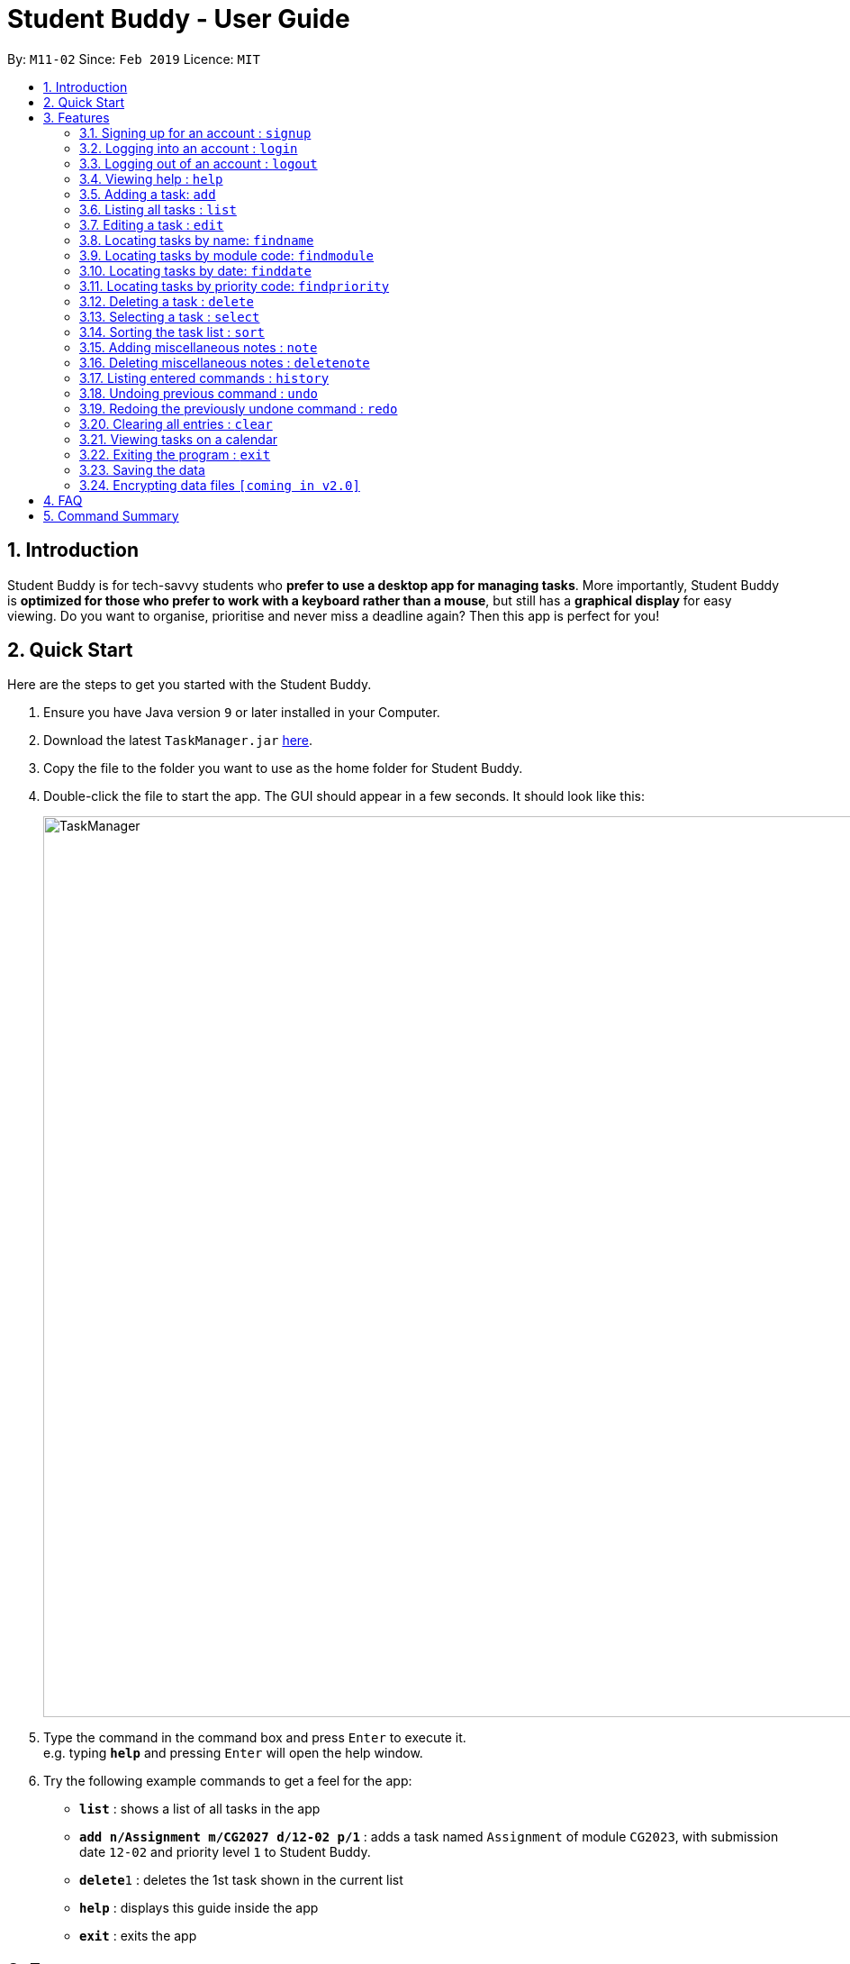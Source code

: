 = Student Buddy - User Guide
:site-section: UserGuide
:toc:
:toc-title:
:toc-placement: preamble
:sectnums:
:imagesDir: images
:stylesDir: stylesheets
:xrefstyle: full
:experimental:
ifdef::env-github[]
:tip-caption: :bulb:
= :note-caption: :information_source:
endif::[]
:repoURL: https://github.com/CS2113-AY1819S2-M11-2/main/

By: `M11-02`      Since: `Feb 2019`      Licence: `MIT`

== Introduction

Student Buddy is for tech-savvy students who *prefer to use a desktop app for managing tasks*.
More importantly, Student Buddy is *optimized for those who prefer to work with a keyboard rather than a mouse*, but still has a *graphical display* for easy viewing.
Do you want to organise, prioritise and never miss a deadline again? Then this app is perfect for you!

== Quick Start
Here are the steps to get you started with the Student Buddy.

.  Ensure you have Java version `9` or later installed in your Computer.
.  Download the latest `TaskManager.jar` link:{repoURL}/releases[here].
.  Copy the file to the folder you want to use as the home folder for Student Buddy.
.  Double-click the file to start the app. The GUI should appear in a few seconds. It should look like this:
+
image::TaskManager.png[width="1000"]
+
.  Type the command in the command box and press kbd:[Enter] to execute it. +
e.g. typing *`help`* and pressing kbd:[Enter] will open the help window.
.  Try the following example commands to get a feel for the app:


* *`list`* : shows a list of all tasks in the app
* *`add n/Assignment m/CG2027 d/12-02 p/1`* : adds a task named `Assignment` of module `CG2023`, with submission date `12-02` and priority level `1` to Student Buddy.
* *`delete`*`1` : deletes the 1st task shown in the current list
* *`help`* : displays this guide inside the app
* *`exit`* : exits the app

[[Features]]
== Features

====
*Command Format*

* Words in `UPPER_CASE` are the parameters to be supplied by the user e.g. in `add n/NAME`, `NAME` is a parameter which can be used as `add n/CS2113`.
* Items in square brackets are optional e.g `n/NAME [t/TAG]` can be used as `n/CS2113 t/urgent` or as `n/CS2113`.
* Items with `…`​ after them can be used multiple times including zero times e.g. `[t/TAG]...` can be used as `{nbsp}` (i.e. 0 times), `t/urgent`, `t/urgent t/math` etc.
* Parameters can be in any order e.g. if the command specifies `n/NAME d/DATE`, `d/DATE n/NAME` is also acceptable.
* Dates are in the format DD-MM.
====

// tag::loginfunction[]
=== Signing up for an account : `signup`

Creates an account for the user. To signup, there must be no existing account. +

Format: `signup u/USERNAME p/PASSWORD` +

[TIP]
Only one account can be created per user.

[TIP]
Passwords should not have spaces and may only include the following special characters: +
!#$%&'*+/=?`{|}~^.@-

Example:

* `signup u/nicholas p/lee` +
Signed up: nicholas

====
*** Possible Errors +
* `Logged in: nicholas` +
You are already logged in and will need to logout in order to signup for a new account. +
* `Please try another username` +
The username already exists, signup again with another username.
====

=== Logging into an account : `login`

Logs the user into their account. An account has to be created before logging in. +

Format: `login u/USERNAME p/PASSWORD` +

Example:

* `login u/nicholas p/lee` +
Logged in as nicholas.

====
*** Possible Errors +
* `You are already logged in!` +
You are already logged in and will need logout in order to login to another account. +
* `Please Login again! Command Format: [login u/USERNAME p/PASSWORD]` +
You have inserted an incorrect username or password. The login command has to be executed again
====

=== Logging out of an account : `logout`

Logs user out of an account. +

Format: `logout`

Example:

* `logout` +
Logged out of nicholas.

====
*** Possible Errors +
* `You have already logged out. Please Login!` +
You have already logged out or you did not login into any account.
====
// end::loginfunction[]

=== Viewing help : `help`

Displays a list of commands +
Format: `help`

=== Adding a task: `add`


Adds a task to Student Buddy. +
Format: `add n/NAME m/MODULE d/DATE p/PRIORITY [t/TAG]...`

[TIP]
A task can have any number of tags (including 0)

Examples:

* `add n/Tutorial 3 m/CG1112 d/21-03 t/urgent` +
Adds a task with the name `Tutorial 3`, module code `CG1112`, date `21-03`, with the tag `urgent`.
* `add n/Project Version 1 m/CS2113T d/11-03` +
Adds a task with the name `Project Version 1`, module code `CS2113T` and date `11-03`.

=== Listing all tasks : `list`

Shows a list of all tasks in Student Buddy. +
Format: `list`

=== Editing a task : `edit`

Edits an existing task in Student Buddy. +
Format: `edit INDEX [n/NAME] [m/MODULE] [d/DATE] [p/PRIORITY] [t/TAG]...`

****
* Edits the task at the specified `INDEX`. The index refers to the index number shown in the displayed task list. The index *must be a positive integer* 1, 2, 3, ...
* At least one of the optional fields must be provided.
* Existing values will be updated to the input values.
* When editing tags, the existing tags of the task will be removed i.e adding of tags is not cumulative.
* You can remove all the person's tags by typing `t/` without specifying any tags after it.
****

Examples:

* `edit 1 n/Tutorial 4 d/21-03 t/urgent` +
Edits the name and date of the 1st task to be `Tutorial 4` and `21-03` with the tag `urgent` respectively.
* `edit 2 n/Project t/` +
Edits the name of the 2nd person to be `Project` and clears all existing tags.

=== Locating tasks by name: `findname`

Finds tasks with names containing any of the given keywords. +
Format: `findname KEYWORD [MORE_KEYWORDS]`

****
* The search is case insensitive. e.g `HOMEWORK` will match `homework`
* The order of the keywords does not matter. e.g. `CS2113 Tutorial` will match `Tutorial CS2113`
* Only the name is searched.
* Only full words will be matched e.g. `Assignments` will not match `Assignment`
* Tasks matching at least one keyword will be returned (i.e. `OR` search). e.g. `CS2113 Assignment` will return `CS2113 Homework`, `Assignment 2`
****

Examples:

* `find CS2113 task` +
Returns all task with names containing `CS2113` or `task`.
* `find CS2113 Hw Tutorial` +
Returns all task having names `CS2113`, `Hw`, or `Tutorial`

=== Locating tasks by module code: `findmodule`

Finds tasks with module codes containing any of the given keywords. +
Format: `findmodule KEYWORD [MORE_KEYWORDS]`

****
* The search is case insensitive. e.g `CS2113T` will match `cs2113t`
* The order of the keywords does not matter. e.g. `CS2113T CS2101` will match `CS2101 CS2113`
* Only the module code is searched.
* Only full words will be matched e.g. `CS2113T` will not match `CS2113`
****

Examples:

* `find CS2113T` +
Returns all tasks containing the module code `CS2113T`.
* `find CS2113T CS2101` +
Returns all tasks containing the module code `CS2113T` or `CS2101`.

=== Locating tasks by date: `finddate`

Finds tasks with dates containing any of the given keywords. +
Format: `finddate KEYWORD [MORE_KEYWORDS]`

****
* The order of the keywords does not matter. e.g. `03-03 21-03` will match `21-03 03-03`
****

Examples:

* `finddate 20-03` +
Returns all task with date 20-03.
* `finddate 20-03 30-03` +
Returns all task with date 20-03 or 30-03.

=== Locating tasks by priority code: `findpriority`

Finds tasks with priority code containing any of the given keywords. +
Format: `findpriority KEYWORD [MORE_KEYWORDS]`

****
* The order of the keywords does not matter. e.g. `1 2` will match `2 1`
****

Examples:

* `findpriority 1` +
Returns all task with priority code 1.
* `findpriority 1 3` +
Returns all task with priority code 1 or 3.

=== Deleting a task : `delete`

Deletes the specified task from Student Buddy. +
Format: `delete INDEX`

****
* Deletes the task at the specified `INDEX`.
* The index refers to the index number shown in the displayed task list.
* The index *must be a positive integer* 1, 2, 3, ...
****

Examples:

* `list` +
`delete 2` +
Deletes the 2nd task in Student Buddy.
* `findname Project` +
`delete 1` +
Deletes the 1st task in the results of the `find` command.

=== Selecting a task : `select`

Selects the task identified by the index number used in the displayed task list. +
Format: `select INDEX`

****
* Selects the task and displays the task on the calendar.
* The index refers to the index number shown in the displayed task list.
* The index *must be a positive integer* `1, 2, 3, ...`
****

Examples:

* `list` +
`select 2` +
Selects the 2nd task in Student Buddy.
* `findmodule CS2113` +
`select 1` +
Selects the 1st task in the results of the `find` command.

=== Sorting the task list : `sort`

Sorts the task list in Student Buddy according to an input parameter.
Format: `sort PARAMETER`

****
* Sorts the task list according to the `PARAMETER`.
* The parameter *must be one of the following* `name, module, date, priority`.
****

Examples:

* `sort module` +
Sorts the task list lexicographically by module code.
* `sort priority` +
Sorts the task list in descending order by priority.

// tag::notes[]
=== Adding miscellaneous notes : `note`

Adds a note to Student Buddy.
Format: `note h/HEADING c/CONTENT p/PRIORITY`

****
* Adds the note with the given parameters. +
* _Priority_ can *only take numbers from 1 to 3* with 1 being the most urgent.
* Notes with _Priority_ 1 will be displayed in *red* colour followed by 2 in *yellow* and 3 in *white*.
****

Example:

* `note h/Popular c/buy blue pens p/2` +
Add a note with _heading_ Popular, _content_ buy blue pens and _priority_ 2.

The following are 2 diagrams that demostrate the example shown above. One of the diagram shows the state before the command is executed and the other shows the state after command is executed.

*Before:*

image::AddNotesBefore.png[width="800"]

*After:*

image::AddNotesAfter.png[width="800"]

=== Deleting miscellaneous notes : `deletenote`

Deletes the specified note from Student Buddy. +
Format: `deletenote INDEX`

****
* Deletes the note at the specified _INDEX_.
* The index refers to the _index_ number shown in the displayed notes list.
* The index *must be a positive integer* 1, 2, 3, ...
****

Examples:

* `deletenote 2` +
Deletes the 2nd note from the displayed notes list in Student Buddy.

The following are 2 diagrams that demostrate the example shown above. One of the diagram shows the state before the command is executed and the other shows the state after command is executed.

*Before:*

image::DeleteNoteBefore.png[width="800"]

*After:*

image::DeleteNoteAfter.png[width="800"]
// end::notes[]

=== Listing entered commands : `history`

Lists all the commands that you have entered in reverse chronological order. +
Format: `history`

[NOTE]
====
Pressing the kbd:[&uarr;] and kbd:[&darr;] arrows will display the previous and next input respectively in the command box.
====

// tag::undoredo[]
=== Undoing previous command : `undo`

Restores Student Buddy to the state before the previous _undoable_ command was executed. +
Format: `undo`

[NOTE]
====
Undoable commands: those commands that modify Student Buddy's content (`add`, `delete`, `edit` and `clear`).
====

Examples:

* `delete 1` +
`list` +
`undo` +
This reverses the `delete 1` command.

* `select 1` +
`list` +
`undo` +
The `undo` command fails as there are no undoable commands executed previously.

* `delete 1` +
`clear` +
`undo` (reverses the `clear` command) +
`undo` (reverses the `delete 1` command) +
This reverses the `clear` command and the `delete 1` command.

=== Redoing the previously undone command : `redo`

Reverses the most recent `undo` command. +
Format: `redo`

Examples:

* `delete 1` +
`undo` (reverses the `delete 1` command) +
`redo` (reapplies the `delete 1` command) +

* `delete 1` +
`redo` +
The `redo` command fails as there are no `undo` commands executed previously.

* `delete 1` +
`clear` +
`undo` (reverses the `clear` command) +
`undo` (reverses the `delete 1` command) +
`redo` (reapplies the `delete 1` command) +
`redo` (reapplies the `clear` command) +
// end::undoredo[]

=== Clearing all entries : `clear`

Clears all entries from Student Buddy. +
Format: `clear`

// tag::calendar[]
=== Viewing tasks on a calendar

Tasks displayed in the task list are automatically displayed on a calendar of the current month.

In addition, the calendar comes with the following features:

* Tasks are automatically colour-coded, with high, medium and low priority tasks appearing red, orange and blue, respectively.
* Tasks are automatically listed in order of priority, from high to low.
* If the task list is modified with `add`, `delete` or `edit`, or it is filtered using `find`, the calendar will update accordingly.
* Selecting a task will highlight it on the calendar for easy viewing.

A showcase of the calendar's features is displayed below:

image::CalendarDemo.png[width="1000"]
// end::calendar[]

=== Exiting the program : `exit`

Exits the program. +
Format: `exit`

=== Saving the data

Student Buddy's data is saved in the hard disk automatically after any command that changes the data. +
There is no need to save manually.

// tag::dataencryption[]
=== Encrypting data files `[coming in v2.0]`

_{explain how the user can enable/disable data encryption}_
// end::dataencryption[]

== FAQ

*Q*: How do I transfer my data to another Computer? +
*A*: Install the app in the other computer and overwrite the empty data file it creates with the file that contains the data of your previous Student Buddy folder.

== Command Summary

* *Add* `add n/NAME m/MODULE d/DATE p/PRIORITY [t/TAG]...` +
e.g. `add n/Tutorial 3 m/CG2023 d/21-02 p/3 t/urgent`
* *Clear* : `clear`
* *Delete* : `delete INDEX` +
e.g. `delete 3`
* *Edit* : `edit INDEX [n/NAME] [m/MODULE] [d/DATE] [p/PRIORITY] [t/TAG]...` +
e.g. `edit 2 n/CG2027 Hw d/23-04`
* *Find Date* : `finddate KEYWORD [MORE_KEYWORDS]` +
e.g. `finddate 21-03`
* *Find Module* : `findmodule KEYWROD [MORE_KEYWORDS]` +
e.g. `findmodule CS2113T`
* *Find Name* : `findname KEYWORD [MORE_KEYWORDS]` +
e.g. `findname Project`
* *Find Priority* : `findpriority KEYWORD [MORE_KEYWORDS]` +
e.g. `findpriority 1`
* *Help* : `help`
* *History* : `history`
* *List* : `list`
* *Login* : `login u/USERNAME p/PASSWORD` +
e.g. `login u/nicholas p/abcdefg`
* *Logout* : `logout`
* *Redo* : `redo`
* *Select* : `select INDEX` +
e.g.`select 2`
* *Sign-up* : `signup u/USERNAME p/PASSWORD` +
e.g. `signup u/nicholas p/abcdefg`
* *Sort* : `sort KEYWORD` +
e.g `sort module`
* *Undo* : `undo`
